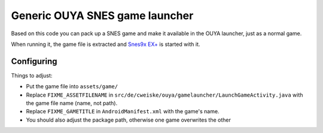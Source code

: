 *******************************
Generic OUYA SNES game launcher
*******************************
Based on this code you can pack up a SNES game and make it
available in the OUYA launcher, just as a normal game.

When running it, the game file is extracted and
`Snes9x EX+`__ is started with it.

__ http://www.explusalpha.com/home/snes9x-ex


Configuring
===========
Things to adjust:

- Put the game file into ``assets/game/``
- Replace ``FIXME_ASSETFILENAME`` in
  ``src/de/cweiske/ouya/gamelauncher/LaunchGameActivity.java``
  with the game file name (name, not path).
- Replace ``FIXME_GAMETITLE`` in ``AndroidManifest.xml`` with
  the game's name.
- You should also adjust the package path, otherwise one game
  overwrites the other

